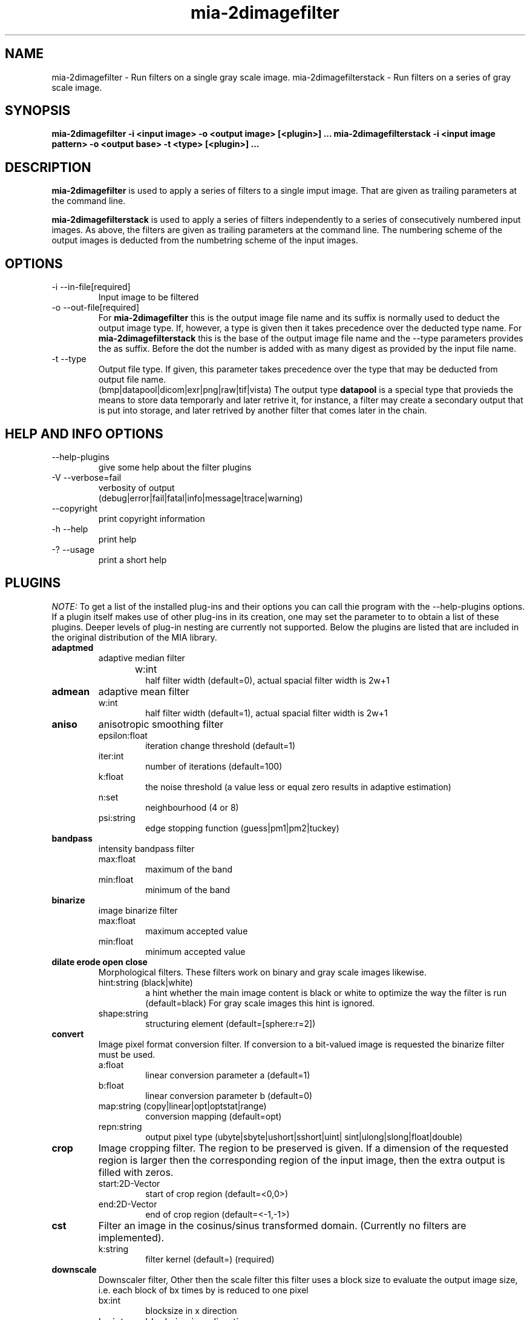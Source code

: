 .TH mia\-2dimagefilter 1 "December 22, 2010" "version 2.0.3" "USER COMMANDS"
.SH NAME
mia\-2dimagefilter \- Run filters on a single gray scale image.
mia\-2dimagefilterstack \- Run filters on a series of gray scale image.
.SH SYNOPSIS
.B mia\-2dimagefilter \-i <input image> \-o <output image> [<plugin>] ...
.B mia\-2dimagefilterstack \-i <input image pattern> \-o <output base> \-t <type> [<plugin>] ...


.SH DESCRIPTION
.B mia\-2dimagefilter
is used to apply a series of filters to a single imput image. 
That are given as trailing parameters at the command line.

.B mia\-2dimagefilterstack
is used to apply a series of filters  independently to a series of consecutively numbered 
input images. As above, the filters are given as trailing parameters at the command line.
The numbering scheme of the output images is deducted from the numbetring scheme of the 
input images. 
 

.SH OPTIONS
.TP
\-i \-\-in\-file[required]  
Input image to be filtered
.TP
\-o \-\-out\-file[required]   
For 
.B mia\-2dimagefilter 
this is the output image file name and its suffix is normally used to deduct 
the output image type. If, however, a type is given then it takes precedence 
over the deducted type name. 
For 
.B mia\-2dimagefilterstack 
this is the base of the output image file name and  the \-\-type parameters 
provides the as suffix. Before the dot the number is added with as many 
digest as provided by the input file name. 

.TP
\-t \-\-type
Output file type. If given, this parameter takes precedence over the 
type that may be deducted from output file name. 
.br
(bmp|datapool|dicom|exr|png|raw|tif|vista)
The output type 
.B datapool
is a special type that provieds the means to store data temporarly and later retrive it,
for instance, a filter may create a secondary output that is put into storage, and later retrived 
by another filter that comes later in the chain. 

.SH HELP AND INFO OPTIONS 
.TP
\-\-help\-plugins         
give some help about the filter plugins
.TP                  
  \-V \-\-verbose=fail         
verbosity of output
.br
(debug|error|fail|fatal|info|message|trace|warning)
.TP
\-\-copyright            
print copyright information
.TP
  \-h \-\-help                 
print help
.TP
  \-? \-\-usage
print a short help


.SH PLUGINS

.I NOTE:
To get a list of the installed plug\-ins and their options you can call 
thie program with the \-\-help\-plugins options. If a plugin itself 
makes use of other plug-ins in its creation, one may set the parameter to 
.b help
to obtain a list of these plugins. Deeper levels of plug-in nesting are currently not supported. 
Below the plugins are listed that are included in the original distribution of the MIA library.

.TP
.B adaptmed
adaptive median filter
.RS
.IP w:int	
half filter width (default=0), actual spacial filter width is 2w+1 
.RE

.TP
.B admean
adaptive mean filter
.RS
.IP w:int	
half filter width (default=1), actual spacial filter width is 2w+1 
.RE

.TP
.B aniso
anisotropic smoothing filter
.RS
.IP epsilon:float	
iteration change threshold  (default=1)
.IP iter:int	
number of iterations  (default=100)
.IP k:float
the noise threshold (a value less or equal zero results in adaptive estimation)
.IP n:set	
neighbourhood (4 or 8)
.IP psi:string
edge stopping function (guess|pm1|pm2|tuckey)
.RE

.TP
.B bandpass
intensity bandpass filter
.RS
.IP max:float
maximum of the band 
.IP min:float
minimum of the band
.RE

.TP
.B binarize
image binarize filter
.RS
.IP max:float	
maximum accepted value
.IP min:float	
minimum accepted value
.RE

.TP
.B  dilate erode open close 
Morphological filters. These filters work on binary and gray scale images likewise. 
.RS
.IP hint:string	(black|white)
a hint whether the main image content is black or white to optimize the way 
the filter is run   (default=black) 
For gray scale images this hint is ignored. 
.IP shape:string 
structuring element  (default=[sphere:r=2]) 
.RE

.TP
.B  convert
Image pixel format conversion filter. If conversion to a bit-valued image is requested
the binarize filter must be used. 
.RS
.IP a:float	
linear conversion parameter a  (default=1)
.IP b:float	
linear conversion parameter b  (default=0)
.IP map:string	(copy|linear|opt|optstat|range)
conversion mapping  (default=opt) 
.IP repn:string	
output pixel type (ubyte|sbyte|ushort|sshort|uint| sint|ulong|slong|float|double)
.RE

.TP
.B  crop
Image cropping filter. The region to be preserved is given. If a dimension 
of the requested region is larger then the corresponding region of the 
input image, then the extra output is filled with zeros. 
.RS
.IP start:2D\-Vector
start of crop region (default=<0,0>) 
.IP end:2D\-Vector
end of crop region (default=<-1,-1>) 
.RE


.TP
.B  cst
Filter an image in the cosinus/sinus transformed domain. (Currently no filters are implemented). 
.RS
.IP k:string	
filter kernel  (default=) (required)
.RE


.TP
.B  downscale
Downscaler filter, Other then the scale filter this filter uses a block size to evaluate 
the output image size, i.e. each block of bx times by is reduced to one pixel 
.RS
.IP bx:int	
blocksize in x direction 
.IP by:int
blocksize in y direction
.IP kernel:string 
Filter kernel to be used for downscaling. 
.RE


.TP
.B  fft
Filters and image in the frequency domain. 
.RS
.IP k:string	
filter kernel (currently none implemented
.RE 

.TP
.B  gauss
isotropic gauss filter
.RS
.IP w:int	
filter width parameter (default=1), the actual filter uses a width of 2w+1.
.RE


.TP
.B  gradnorm
Evaluate the norm of the image gardient from an image.


.TP
.B  invert
Invert the intensity of an image. 


.TP
.B  kmeans
kmeans filter
.RS
.IP c:int
number of classes  (default=0)  in [0,255] 
.RE

.TP
.B  label
A 2D connected component labeler. The imput image must be bit-valued. 
.RS
.IP n:string 
neighborhood mask  (default=4n, values=(4n|8n))
.RE


.TP
.B  mask
mask filter
.RS
.IP img:string	
mask image (must be in bit representation). The parameter must be given by the user  
.IP inv:bool (0|1)
Indicate whether the mask should be inverted. 
.RE


.TP
.B  median
Median filter. 
.RS
.IP w:int
Half filter width, the actual filter width is 2w+1. 
.RE


.TP
.B  mlv
Mean least variance filter. 
.RS
.IP w:int
Half filter width parameter, the actual filter width is 2w+1.
.RE 

.TP
.B  ngfnorm
image to normalized-gradiend-field-norm filter


.TP
.B  noise
noise filter
.RS
.IP mod:bool
Use additive (0) or modulated (1) noise (default 0=additive)
.IP g:string	
noise generators  (default=[gauss:mu=0,sigma=10]), see below 
.TP 
.B gauss
Gaussian noise generator using the Box\-Muller algorithm. 
.RS 2
.IP mu:float 
mean of the noise to be generated
.IP sigma:float 
standart derivation of the noise distribution
.IP seed:uint 
set random seed (0: use time(NULL) ) 
.RE
.TP 
.B uniform
Unifom noise generator
.RS 2
.IP a:float 
lower bound of noise range 
.IP b:float 
upper bound of noise range 
.IP seed:uint
set random seed (0: use time(NULL) ) 
.RE
.RE

.TP
.B  sandp
salt and pepper filter
.RS
.IP thresh:float	
threshold value below which no value is changed
.ip w:int
Half filter width parameter, the actual filter width is 2w+1.
.RE


.TP
.B  scale
Image scale filter. This filter scales to image using a certain interpolation kernel. 
(Note: currently downscaling is always done with the gaussian kernel).
.RS
.IP interp:string 
interpolation method to be used   (default=bspline3) 
.IP sx:int 
target image size in x direction, must be given
.IP sy:int 
target image size in y direction, must be given
.RE

.TP
.B  selectbig
Select the biggest component in a labeled image. 


.TP
.B  sepconv
Apply a separaple convolution filter. 
.RS
.IP kx:string	
filter kernel in x\-direction  (default=gauss:w=1) 
.IP ky:string	
filter kernel in y\-direction  (default=gauss:w=1)
.RE 

.SH EXAMPLES 


binarize a gray scale image
.br
.B mia\-2dimagefilter \-i in.png \-o out.png binarize:min=2,max=200

downscale ain image using a block size of 4x3
.br
.B mia\-2dimagefilter \-i in.png \-o out.png downscale:bx=4,by=3

binarize an image, label it and select the largest connected component
.br
.B mia\-2dimagefilter \-i in.png \-o out.png binarize:min=200 label selectbig

.SH COPYRIGHT 
This software is copyright (c) Gert Wollny et al.
It comes with  ABSOLUTELY NO WARRANTY and you may redistribute it
under the terms of the GNU GENERAL PUBLIC LICENSE Version 3 (or later).

